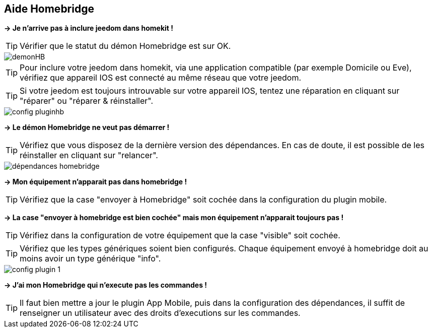 == Aide Homebridge

*-> Je n'arrive pas à inclure jeedom dans homekit !*

TIP: Vérifier que le statut du démon Homebridge est sur OK.

image::images/demonHB.png[]

TIP: Pour inclure votre jeedom dans homekit, via une application compatible (par exemple Domicile ou Eve), vérifiez que appareil IOS est connecté au même réseau que votre jeedom.


TIP: Si votre jeedom est toujours introuvable sur votre appareil IOS, tentez une réparation en cliquant sur "réparer" ou "réparer & réinstaller".

image::images/config-pluginhb.png[]

*-> Le démon Homebridge ne veut pas démarrer !*

TIP: Vérifiez que vous disposez de la dernière version des dépendances. En cas de doute, il est possible de les réinstaller en cliquant sur "relancer".

image::images/dépendances-homebridge.png[]

*-> Mon équipement n'apparait pas dans homebridge !*

TIP: Vérifiez que la case "envoyer à Homebridge" soit cochée dans la configuration du plugin mobile.

*-> La case "envoyer à homebridge est bien cochée" mais mon équipement n'apparait toujours pas !*

TIP: Vérifiez dans la configuration de votre équipement que la case "visible" soit cochée.

TIP: Vérifiez que les types génériques soient bien configurés. Chaque équipement envoyé à homebridge doit au moins avoir un type générique "info".

image::images/config-plugin-1.png[]

*-> J'ai mon Homebridge qui n'execute pas les commandes !*

TIP: Il faut bien mettre a jour le plugin App Mobile, puis dans la configuration des dépendances, il suffit de renseigner un utilisateur avec des droits d'executions sur les commandes.

